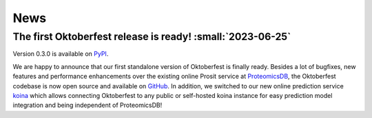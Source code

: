 News
====

The first Oktoberfest release is ready! :small:`2023-06-25`
-----------------------------------------------------------

Version 0.3.0 is available on `PyPI <https://pypi.org/project/oktoberfest/>`_.

We are happy to announce that our first standalone version of Oktoberfest is finally ready.
Besides a lot of bugfixes, new features and performance enhancements over the existing online Prosit service at `ProteomicsDB <https://proteomicsdb.org/prosit>`_, the Oktoberfest codebase is now open source and available on `GitHub <https://github.com/wilhelm-lab/oktoberfest>`_.
In addition, we switched to our new online prediction service `koina <https://koina.proteomicsdb.org>`_ which allows connecting Oktoberfest to any public or self-hosted koina instance for easy prediction model integration and being independent of ProteomicsDB!